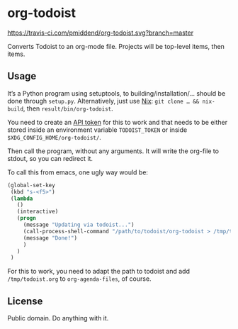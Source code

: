 * org-todoist

[[https://travis-ci.com/pmiddend/org-todoist.svg?branch=master][https://travis-ci.com/pmiddend/org-todoist.svg?branch=master]]

Converts Todoist to an org-mode file. Projects will be top-level items, then items.

** Usage

It’s a Python program using setuptools, to building/installation/… should be done through =setup.py=. Alternatively, just use [[https://nixos.org/][Nix]]: =git clone … && nix-build=, then =result/bin/org-todoist=.

You need to create an [[https://developer.todoist.com/sync/v8/][API token]] for this to work and that needs to be either stored inside an environment variable =TODOIST_TOKEN= or inside =$XDG_CONFIG_HOME/org-todoist/=.

Then call the program, without any arguments. It will write the org-file to stdout, so you can redirect it.

To call this from emacs, one ugly way would be:

#+begin_src emacs-lisp
(global-set-key
 (kbd "s-<f5>")
 (lambda
   ()
   (interactive)
   (progn
     (message "Updating via todoist...")
     (call-process-shell-command "/path/to/todoist/org-todoist > /tmp/todoist.org")
     (message "Done!")
     )
   )
 )
#+end_src

For this to work, you need to adapt the path to todoist and add =/tmp/todoist.org= to =org-agenda-files=, of course.

** License

Public domain. Do anything with it.
